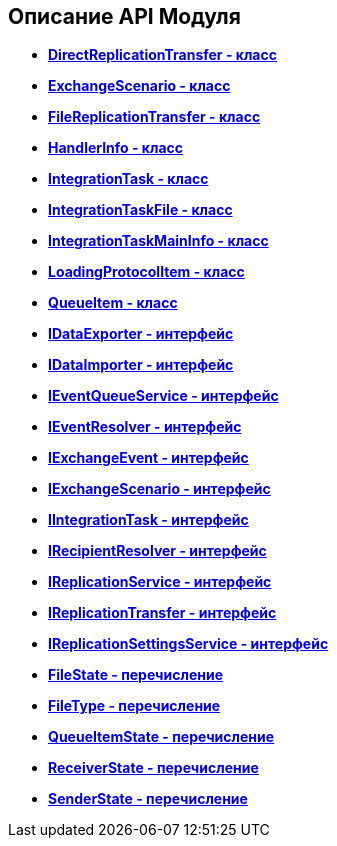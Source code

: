 [[ariaid-title1]]
== Описание API Модуля

* *xref:../topics/DirectReplicationTransfer_CL.adoc[DirectReplicationTransfer - класс]* +
* *xref:../topics/ExchangeScenario_CL.adoc[ExchangeScenario - класс]* +
* *xref:../topics/FileReplicationTransfer_CL.adoc[FileReplicationTransfer - класс]* +
* *xref:../topics/HandlerInfo_CL.adoc[HandlerInfo - класс]* +
* *xref:../topics/IntegrationTask_CL.adoc[IntegrationTask - класс]* +
* *xref:../topics/IntegrationTaskFile_CL.adoc[IntegrationTaskFile - класс]* +
* *xref:../topics/IntegrationTaskMainInfo_CL.adoc[IntegrationTaskMainInfo - класс]* +
* *xref:../topics/LoadingProtocolItem_CL.adoc[LoadingProtocolItem - класс]* +
* *xref:../topics/QueueItem_CL.adoc[QueueItem - класс]* +
* *xref:../topics/IDataExporter_IN.adoc[IDataExporter - интерфейс]* +
* *xref:../topics/IDataImporter_IN.adoc[IDataImporter - интерфейс]* +
* *xref:../topics/IEventQueueService_IN.adoc[IEventQueueService - интерфейс]* +
* *xref:../topics/IEventResolver_IN.adoc[IEventResolver - интерфейс]* +
* *xref:../topics/IExchangeEvent_IN.adoc[IExchangeEvent - интерфейс]* +
* *xref:../topics/IExchangeScenario_IN.adoc[IExchangeScenario - интерфейс]* +
* *xref:../topics/IIntegrationTask_IN.adoc[IIntegrationTask - интерфейс]* +
* *xref:../topics/IRecipientResolver_IN.adoc[IRecipientResolver - интерфейс]* +
* *xref:../topics/IReplicationService_IN.adoc[IReplicationService - интерфейс]* +
* *xref:../topics/IReplicationTransfer_IN.adoc[IReplicationTransfer - интерфейс]* +
* *xref:../topics/IReplicationSettingsService_IN.adoc[IReplicationSettingsService - интерфейс]* +
* *xref:../topics/FileState_EN.adoc[FileState - перечисление]* +
* *xref:../topics/FileType_EN.adoc[FileType - перечисление]* +
* *xref:../topics/QueueItemState_EN.adoc[QueueItemState - перечисление]* +
* *xref:../topics/ReceiverState_EN.adoc[ReceiverState - перечисление]* +
* *xref:../topics/SenderState_EN.adoc[SenderState - перечисление]* +
